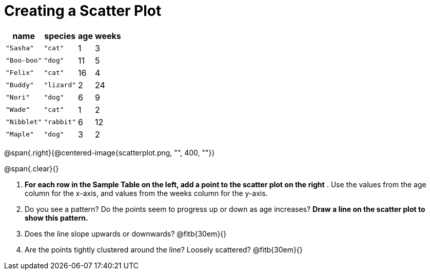 // use double-space before the *bold* text to address a text-kerning bug in wkhtmltopdf 0.12.5 (with patched qt)
= Creating a Scatter Plot

[.left]
[%autowidth,cols="5a,5a,2a,3a",options="header"]
|===
| name 			| species 	| age 	| weeks
| `"Sasha"` 	| `"cat"` 	|  1	|  3
| `"Boo-boo"` 	| `"dog"` 	| 11	|  5
| `"Felix"` 	| `"cat"` 	| 16	|  4
| `"Buddy"` 	| `"lizard"`|  2	| 24
| `"Nori"` 		| `"dog"` 	|  6	|  9
| `"Wade"` 		| `"cat"` 	|  1	|  2
| `"Nibblet"` 	| `"rabbit"`|  6	| 12
| `"Maple"` 	| `"dog"` 	|  3	|  2
|===

@span{.right}{@centered-image{scatterplot.png, "", 400, ""}}

@span{.clear}{}

// the weird spacing here is to avoid the same wkthmltopdf bug :(
1. *For each row in the Sample Table on the left, add a point to the scatter plot on the right* .  Use the values from the age column for the x-axis, and values from the weeks column for the y-axis.

2. Do you see a pattern? Do the points seem to progress up or down as age increases?  *Draw a line on the scatter plot to show this pattern.*

3. Does the line slope upwards or downwards?
   @fitb{30em}{}

4. Are the points tightly clustered around the line? Loosely scattered? 
   @fitb{30em}{}

